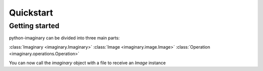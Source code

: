.. _quickstart:

Quickstart
==========

.. module:: imaginary.client


Getting started
---------------

python-imaginary can be divided into three main parts:

:class:`Imaginary <imaginary.Imaginary>`
:class:`Image <imaginary.image.Image>`
:class:`Operation <imaginary.operations.Operation>`

You can now call the `imaginary` object with a file to receive an `Image` instance

.. _imaginary: https://github.com/h2non/imaginary
